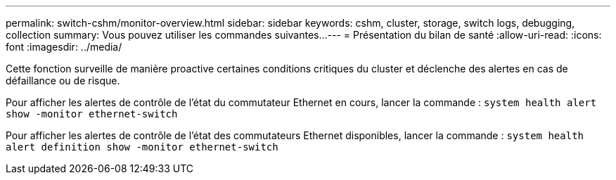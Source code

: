 ---
permalink: switch-cshm/monitor-overview.html 
sidebar: sidebar 
keywords: cshm, cluster, storage, switch logs, debugging, collection 
summary: Vous pouvez utiliser les commandes suivantes... 
---
= Présentation du bilan de santé
:allow-uri-read: 
:icons: font
:imagesdir: ../media/


[role="lead"]
Cette fonction surveille de manière proactive certaines conditions critiques du cluster et déclenche des alertes en cas de défaillance ou de risque.

Pour afficher les alertes de contrôle de l'état du commutateur Ethernet en cours, lancer la commande : `system health alert show -monitor ethernet-switch`

Pour afficher les alertes de contrôle de l'état des commutateurs Ethernet disponibles, lancer la commande : `system health alert definition show -monitor ethernet-switch`
